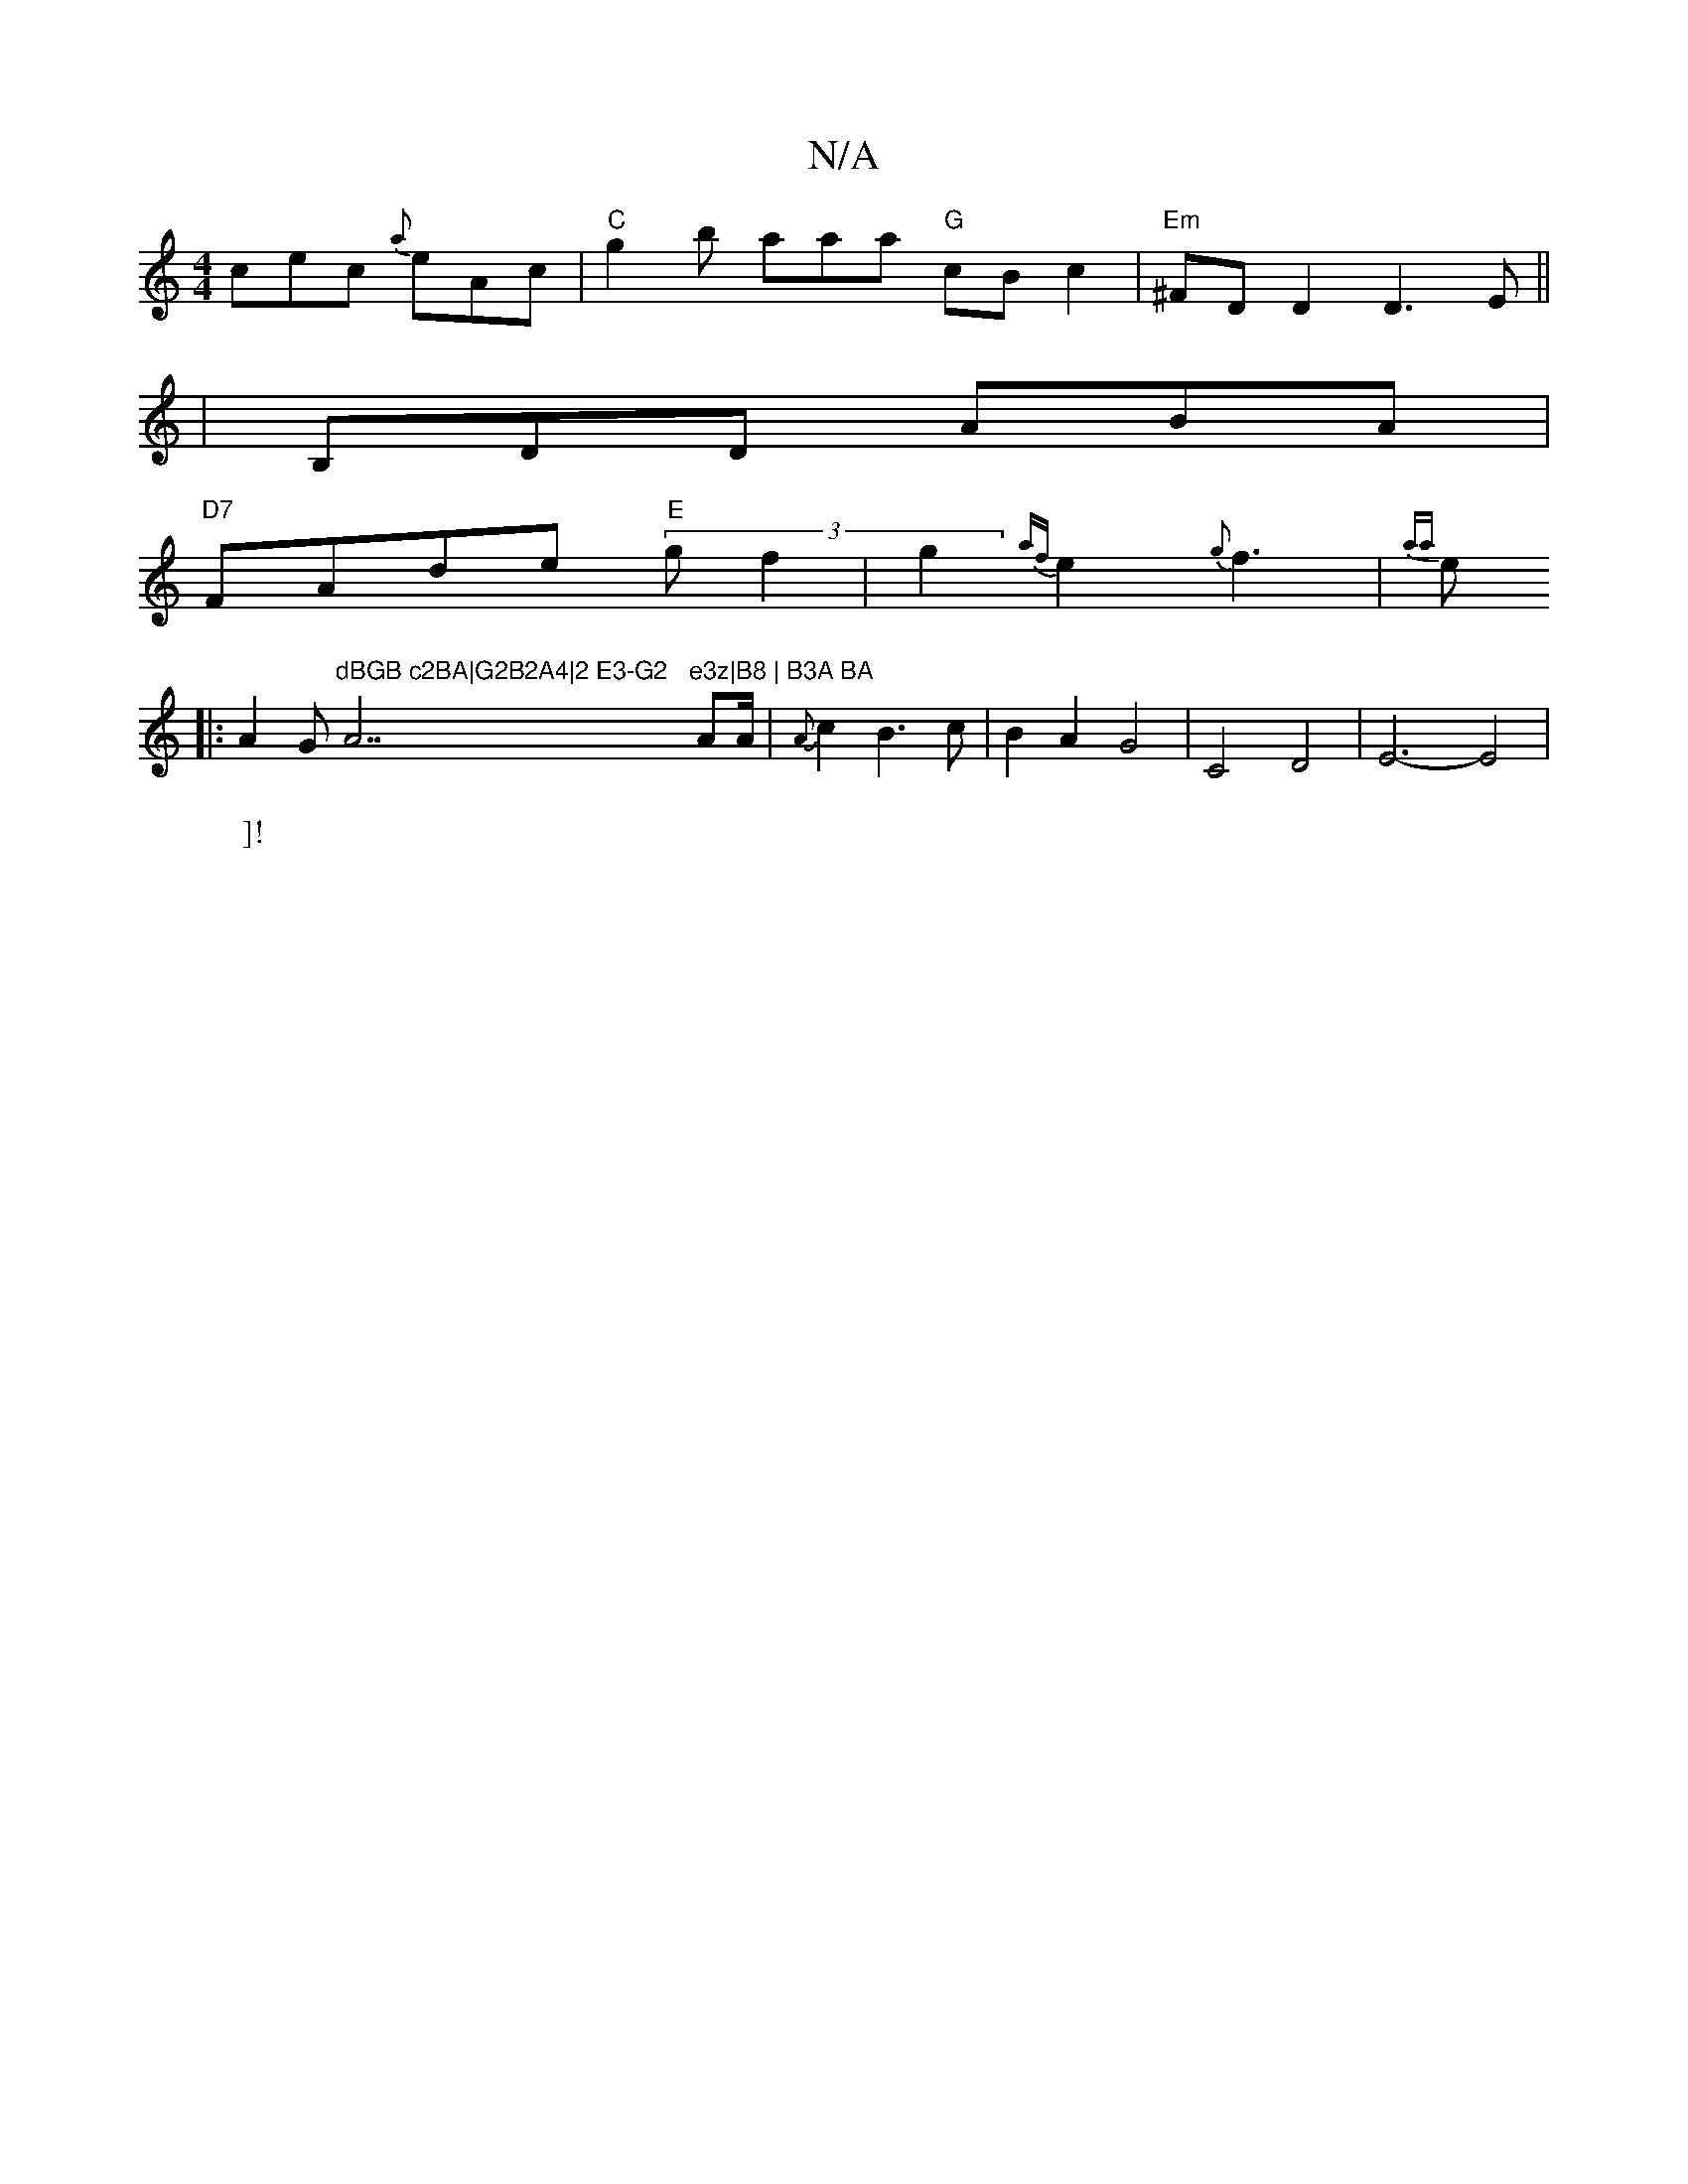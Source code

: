 X:1
T:N/A
M:4/4
R:N/A
K:Cmajor
cec {a}eAc|"C"g2b aaa "G"cBc2|"Em"^FDD2D3E||
|B,DD ABA|
"D7"FAde "E"(3 g f2 | g2 {af}e2{g}f3-| {aa}e
W:]!
K|:A2G"dBGB c2BA|G2B2A4|2 E3-G2"A7"e3z|B8 | B3A BA"AA/2 | {A}c2B3 c| B2A2 G4|C4 D4|E6-E4|
"G7"